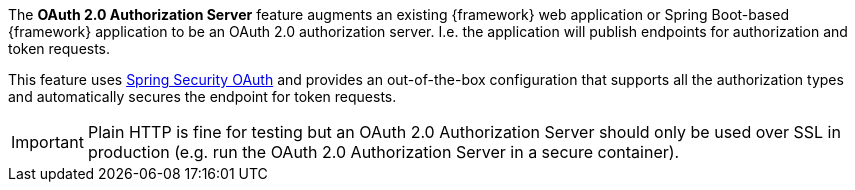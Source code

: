 
:fragment:

The *OAuth 2.0 Authorization Server* feature augments an existing {framework} web application or Spring Boot-based {framework} application to be an OAuth 2.0 authorization server. I.e. the application will publish endpoints for authorization and token requests.

This feature uses https://projects.spring.io/spring-security-oauth/[Spring Security OAuth] and provides an out-of-the-box configuration that supports all the authorization types and automatically secures the endpoint for token requests.

IMPORTANT: Plain HTTP is fine for testing but an OAuth 2.0 Authorization Server should only be used over SSL in production (e.g. run the OAuth 2.0 Authorization Server in a secure container).

